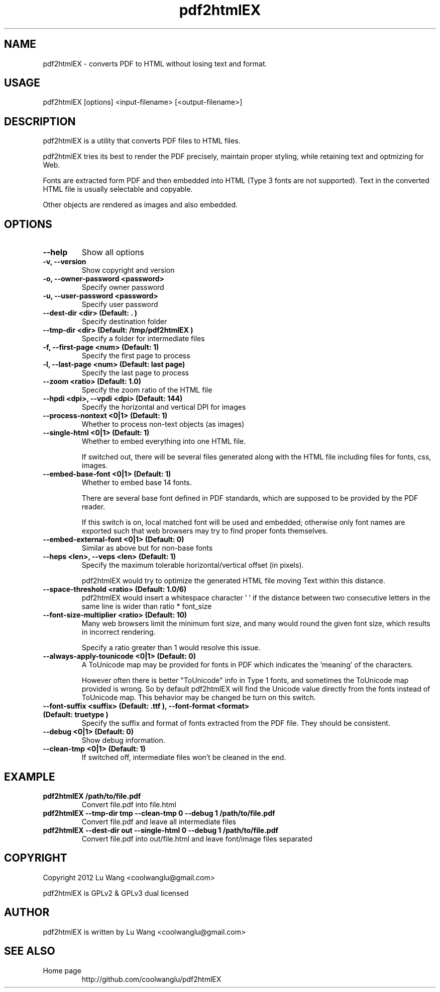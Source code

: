 .TH pdf2htmlEX 1 "Aug 31, 2012" "pdf2htmlEX 0.1"
.SH NAME
.PP
.nf
  pdf2htmlEX \- converts PDF to HTML without losing text and format.
.fi

.SH USAGE
.PP
.nf
  pdf2htmlEX [options] <input\-filename> [<output\-filename>]
.fi

.SH DESCRIPTION
.PP
pdf2htmlEX is a utility that converts PDF files to HTML files.

pdf2htmlEX tries its best to render the PDF precisely, maintain proper styling, while retaining text and optmizing for Web.

Fonts are extracted form PDF and then embedded into HTML (Type 3 fonts are not supported). Text in the converted HTML file is usually selectable and copyable. 

Other objects are rendered as images and also embedded.

.SH OPTIONS
.TP
.B --help
Show all options
.TP
.B -v, --version
Show copyright and version
.TP
.B -o, --owner-password <password>
Specify owner password
.TP
.B -u, --user-password <password>
Specify user password
.TP
.B --dest-dir <dir> (Default: ".")
Specify destination folder
.TP
.B --tmp-dir <dir> (Default: "/tmp/pdf2htmlEX")
Specify a folder for intermediate files
.TP
.B -f, --first-page <num> (Default: 1)
Specify the first page to process
.TP
.B -l, --last-page <num> (Default: last page)
Specify the last page to process
.TP
.B --zoom <ratio> (Default: 1.0)
Specify the zoom ratio of the HTML file
.TP
.B --hpdi <dpi>, --vpdi <dpi> (Default: 144)
Specify the horizontal and vertical DPI for images
.TP
.B --process-nontext <0|1> (Default: 1)
Whether to process non-text objects (as images)
.TP
.B --single-html <0|1> (Default: 1)
Whether to embed everything into one HTML file.

If switched out, there will be several files generated along with the HTML file including files for fonts, css, images.
.TP
.B --embed-base-font <0|1> (Default: 1)
Whether to embed base 14 fonts.

There are several base font defined in PDF standards, which are supposed to be provided by the PDF reader.

If this switch is on, local matched font will be used and embedded; otherwise only font names are exported such that web browsers may try to find proper fonts themselves.
.TP
.B --embed-external-font <0|1> (Default: 0)
Similar as above but for non-base fonts
.TP
.B --heps <len>, --veps <len> (Default: 1)
Specify the maximum tolerable horizontal/vertical offset (in pixels).

pdf2htmlEX would try to optimize the generated HTML file moving Text within this distance.
.TP
.B --space-threshold <ratio> (Default: 1.0/6)
pdf2htmlEX would insert a whitespace character ' ' if the distance between two consecutive letters in the same line is wider than ratio * font_size
.TP
.B --font-size-multiplier <ratio> (Default: 10)
Many web browsers limit the minimum font size, and many would round the given font size, which results in incorrect rendering.

Specify a ratio greater than 1 would resolve this issue.
.TP
.B --always-apply-tounicode <0|1> (Default: 0)
A ToUnicode map may be provided for fonts in PDF which indicates the 'meaning' of the characters.

However often there is better "ToUnicode" info in Type 1 fonts, and sometimes the ToUnicode map provided is wrong. So by default pdf2htmlEX will find the Unicode value directly from the fonts instead of ToUnicode map. This behavior may be changed be turn on this switch.
.TP
.B --font-suffix <suffix> (Default: ".ttf"), --font-format <format> (Default: "truetype")
Specify the suffix and format of fonts extracted from the PDF file. They should be consistent.
.TP
.B --debug <0|1> (Default: 0)
Show debug information.
.TP
.B --clean-tmp <0|1> (Default: 1)
If switched off, intermediate files won't be cleaned in the end.

.SH EXAMPLE
.TP
.B pdf2htmlEX /path/to/file.pdf
Convert file.pdf into file.html
.TP
.B pdf2htmlEX --tmp-dir tmp --clean-tmp 0 --debug 1 /path/to/file.pdf
Convert file.pdf and leave all intermediate files
.TP
.B pdf2htmlEX --dest-dir out --single-html 0 --debug 1 /path/to/file.pdf
Convert file.pdf into out/file.html and leave font/image files separated

.SH COPYRIGHT
.PP
Copyright 2012 Lu Wang <coolwanglu@gmail.com>

pdf2htmlEX is GPLv2 & GPLv3 dual licensed

.SH AUTHOR
.PP
pdf2htmlEX is written by Lu Wang <coolwanglu@gmail.com>

.SH SEE ALSO
.TP
Home page
http://github.com/coolwanglu/pdf2htmlEX

